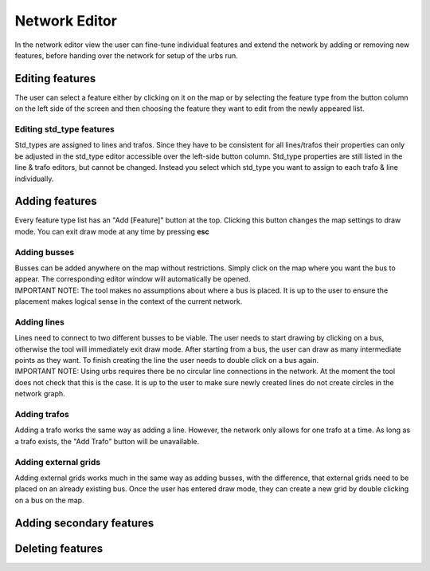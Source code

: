 Network Editor
***************
In the network editor view the user can fine-tune individual features and extend the network by adding or removing new features, before handing over the network for
setup of the urbs run.

Editing features
=================
| The user can select a feature either by clicking on it on the map or by selecting the feature type from the button column on the left side of the screen and then choosing
  the feature they want to edit from the newly appeared list. 

Editing std_type features
-------------------------
| Std_types are assigned to lines and trafos. Since they have to be consistent for all lines/trafos their properties can only be adjusted in the std_type editor accessible
  over the left-side button column. Std_type properties are still listed in the line & trafo editors, but cannot be changed. Instead you select which std_type you want to 
  assign to each trafo & line individually.

Adding features
===============

| Every feature type list has an "Add [Feature]" button at the top. Clicking this button changes the map settings to draw mode. You can exit draw mode at any time
  by pressing **esc**

Adding busses
-------------
| Busses can be added anywhere on the map without restrictions. Simply click on the map where you want the bus to appear. The corresponding editor window will
  automatically be opened.
| IMPORTANT NOTE: The tool makes no assumptions about where a bus is placed. It is up to the user to ensure the placement makes logical sense in the context of the 
  current network.

Adding lines
------------
| Lines need to connect to two different busses to be viable. The user needs to start drawing by clicking on a bus, otherwise the tool will immediately exit draw mode.
  After starting from a bus, the user can draw as many intermediate points as they want. To finish creating the line the user needs to double click on a bus again.
| IMPORTANT  NOTE: Using urbs requires there be no circular line connections in the network. At the moment the tool does not check that this is the case. It is up to the user
  to make sure newly created lines do not create circles in the network graph.

Adding trafos
-------------
| Adding a trafo works the same way as adding a line. However, the network only allows for one trafo at a time. As long as a trafo exists, 
  the "Add Trafo" button will be unavailable.


Adding external grids
---------------------
| Adding external grids works much in the same way as adding busses, with the difference, that external grids need to be placed on an already existing bus.
  Once the user has entered draw mode, they can create a new grid by double clicking on a bus on the map.
Adding secondary features
=========================

Deleting features
=================
